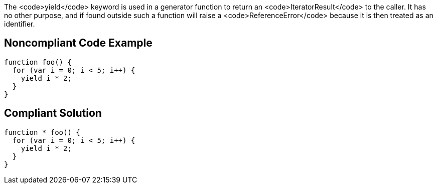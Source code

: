 The <code>yield</code> keyword is used in a generator function to return an <code>IteratorResult</code> to the caller. It has no other purpose, and if found outside such a function will raise a <code>ReferenceError</code> because it is then treated as an identifier.


== Noncompliant Code Example

----
function foo() { 
  for (var i = 0; i < 5; i++) { 
    yield i * 2; 
  } 
}
----


== Compliant Solution

----
function * foo() { 
  for (var i = 0; i < 5; i++) { 
    yield i * 2; 
  } 
}
----

